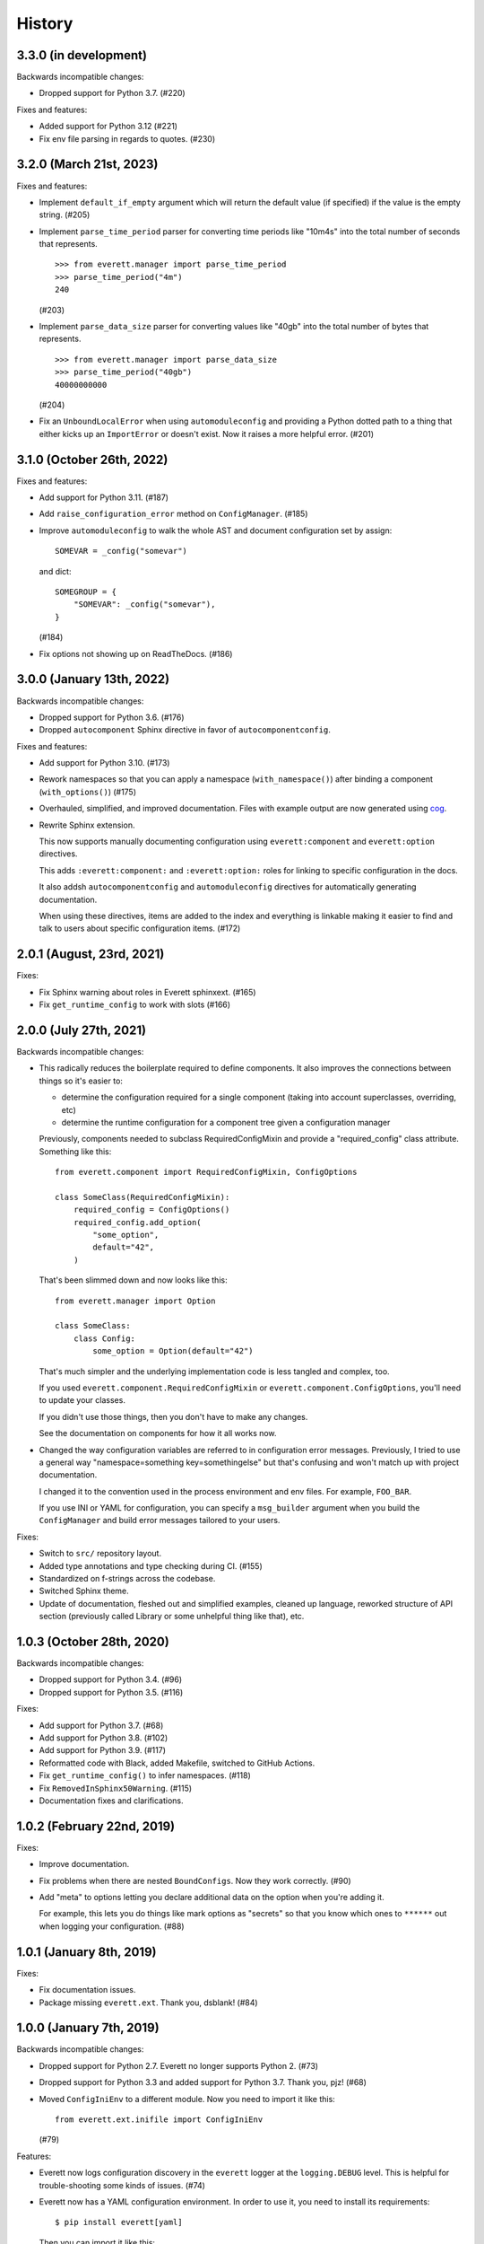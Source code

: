History
=======

3.3.0 (in development)
----------------------

Backwards incompatible changes:

* Dropped support for Python 3.7. (#220)

Fixes and features:

* Added support for Python 3.12 (#221)

* Fix env file parsing in regards to quotes. (#230)


3.2.0 (March 21st, 2023)
------------------------

Fixes and features:

* Implement ``default_if_empty`` argument which will return the default value
  (if specified) if the value is the empty string. (#205)

* Implement ``parse_time_period`` parser for converting time periods like "10m4s"
  into the total number of seconds that represents.

  ::

      >>> from everett.manager import parse_time_period
      >>> parse_time_period("4m")
      240

  (#203)

* Implement ``parse_data_size`` parser for converting values like "40gb" into
  the total number of bytes that represents.

  ::

      >>> from everett.manager import parse_data_size
      >>> parse_time_period("40gb")
      40000000000

  (#204)

* Fix an ``UnboundLocalError`` when using ``automoduleconfig`` and providing a
  Python dotted path to a thing that either kicks up an ``ImportError`` or
  doesn't exist. Now it raises a more helpful error. (#201)


3.1.0 (October 26th, 2022)
--------------------------

Fixes and features:

* Add support for Python 3.11. (#187)

* Add ``raise_configuration_error`` method on ``ConfigManager``. (#185)

* Improve ``automoduleconfig`` to walk the whole AST and document configuration
  set by assign::

      SOMEVAR = _config("somevar")

  and dict::
     
      SOMEGROUP = {
          "SOMEVAR": _config("somevar"),
      }

  (#184)

* Fix options not showing up on ReadTheDocs. (#186)


3.0.0 (January 13th, 2022)
--------------------------

Backwards incompatible changes:

* Dropped support for Python 3.6. (#176)

* Dropped ``autocomponent`` Sphinx directive in favor of
  ``autocomponentconfig``.

Fixes and features:

* Add support for Python 3.10. (#173)

* Rework namespaces so that you can apply a namespace (``with_namespace()``)
  after binding a component (``with_options()``) (#175)

* Overhauled, simplified, and improved documentation. Files with example output
  are now generated using `cog <https://pypi.org/project/cogapp/>`_.

* Rewrite Sphinx extension.

  This now supports manually documenting configuration using
  ``everett:component`` and ``everett:option`` directives.

  This adds ``:everett:component:`` and ``:everett:option:`` roles for linking
  to specific configuration in the docs.

  It also addsh ``autocomponentconfig`` and ``automoduleconfig`` directives for
  automatically generating documentation.

  When using these directives, items are added to the index and everything is
  linkable making it easier to find and talk to users about specific
  configuration items. (#172)


2.0.1 (August, 23rd, 2021)
--------------------------

Fixes:

* Fix Sphinx warning about roles in Everett sphinxext. (#165)

* Fix ``get_runtime_config`` to work with slots (#166)


2.0.0 (July 27th, 2021)
-----------------------

Backwards incompatible changes:

* This radically reduces the boilerplate required to define components. It also
  improves the connections between things so it's easier to:

  * determine the configuration required for a single component (taking into
    account superclasses, overriding, etc)
  * determine the runtime configuration for a component tree given a
    configuration manager

  Previously, components needed to subclass RequiredConfigMixin and provide a
  "required_config" class attribute. Something like this::

      from everett.component import RequiredConfigMixin, ConfigOptions

      class SomeClass(RequiredConfigMixin):
          required_config = ConfigOptions()
          required_config.add_option(
              "some_option",
              default="42",
          )

  That's been slimmed down and now looks like this::

      from everett.manager import Option

      class SomeClass:
          class Config:
              some_option = Option(default="42")

  That's much simpler and the underlying implementation code is less tangled
  and complex, too.

  If you used ``everett.component.RequiredConfigMixin`` or
  ``everett.component.ConfigOptions``, you'll need to update your classes.

  If you didn't use those things, then you don't have to make any changes.

  See the documentation on components for how it all works now.

* Changed the way configuration variables are referred to in configuration
  error messages. Previously, I tried to use a general way "namespace=something
  key=somethingelse" but that's confusing and won't match up with project
  documentation.

  I changed it to the convention used in the process environment and
  env files. For example, ``FOO_BAR``.

  If you use INI or YAML for configuration, you can specify a ``msg_builder``
  argument when you build the ``ConfigManager`` and build error messages
  tailored to your users.

Fixes:

* Switch to ``src/`` repository layout.

* Added type annotations and type checking during CI. (#155)

* Standardized on f-strings across the codebase.

* Switched Sphinx theme.

* Update of documentation, fleshed out and simplified examples, cleaned up
  language, reworked structure of API section (previously called Library or
  some unhelpful thing like that), etc.


1.0.3 (October 28th, 2020)
--------------------------

Backwards incompatible changes:

* Dropped support for Python 3.4. (#96)

* Dropped support for Python 3.5. (#116)

Fixes:

* Add support for Python 3.7. (#68)

* Add support for Python 3.8. (#102)

* Add support for Python 3.9. (#117)

* Reformatted code with Black, added Makefile, switched to GitHub Actions.

* Fix ``get_runtime_config()`` to infer namespaces. (#118)

* Fix ``RemovedInSphinx50Warning``. (#115)

* Documentation fixes and clarifications.


1.0.2 (February 22nd, 2019)
---------------------------

Fixes:

* Improve documentation.

* Fix problems when there are nested ``BoundConfigs``. Now they work
  correctly. (#90)

* Add "meta" to options letting you declare additional data on the option
  when you're adding it.

  For example, this lets you do things like mark options as "secrets"
  so that you know which ones to ``******`` out when logging your
  configuration. (#88)


1.0.1 (January 8th, 2019)
-------------------------

Fixes:

* Fix documentation issues.

* Package missing ``everett.ext``. Thank you, dsblank! (#84)


1.0.0 (January 7th, 2019)
-------------------------

Backwards incompatible changes:

* Dropped support for Python 2.7. Everett no longer supports Python 2. (#73)

* Dropped support for Python 3.3 and added support for Python 3.7. Thank you,
  pjz! (#68)

* Moved ``ConfigIniEnv`` to a different module. Now you need to import it
  like this::

      from everett.ext.inifile import ConfigIniEnv

  (#79)

Features:

* Everett now logs configuration discovery in the ``everett`` logger at the
  ``logging.DEBUG`` level. This is helpful for trouble-shooting some kinds of
  issues. (#74)

* Everett now has a YAML configuration environment. In order to use it, you
  need to install its requirements::

      $ pip install everett[yaml]

  Then you can import it like this::

      from everett.ext.yamlfile import ConfigYamlEnv

  (#72)

Fixes:

* Everett no longer requires ``configobj``--it's now optional. If you use
  ``ConfigIniEnv``, you can install it with::

      $ pip install everett[ini]

  (#79)

* Fixed list parsing and file discovery in ConfigIniEnv so they match the
  docs and are more consistent with other envs. Thank you, apollo13! (#71)

* Added a ``.basic_config()`` for fast opinionated setup that uses the
  process environment and a ``.env`` file in the current working directory.

* Switching to semver.


0.9 (April 7th, 2017)
---------------------

Changed:

* Rewrite Sphinx extension. The extension is now in the ``everett.sphinxext``
  module and the directive is now ``.. autocomponent::``. It generates better
  documentation and it now indexes Everett components and options.

  This is backwards-incompatible. You will need to update your Sphinx
  configuration and documentation.

* Changed the ``HISTORY.rst`` structure.

* Changed the repr for ``everett.NO_VALUE`` to ``"NO_VALUE"``.

* ``InvalidValueError`` and ``ConfigurationMissingError`` now have
  ``namespace``, ``key``, and ``parser`` attributes allowing you to build your
  own messages.

Fixed:

* Fix an example in the docs where the final key was backwards. Thank you, pjz!

Documentation fixes and updates.


0.8 (January 24th, 2017)
------------------------

Added:

* Add ``:namespace:`` and ``:case:`` arguments to autoconfig directive. These
  make it easier to cater your documentation to your project's needs.

* Add support for Python 3.6.

Minor documentation fixes and updates.


0.7 (January 5th, 2017)
-----------------------

Added:

* Feature: You can now include documentation hints and urls for
  ``ConfigManager`` objects and config options. This will make it easier for
  your users to debug configuration errors they're having with your software.

Fixed:

* Fix ``ListOf`` so it returns empty lists rather than a list with a single
  empty string.

Documentation fixes and updates.


0.6 (November 28th, 2016)
-------------------------

Added:

* Add ``RequiredConfigMixin.get_runtime_config()`` which returns the runtime
  configuration for a component or tree of components. This lets you print
  runtime configuration at startup, generate INI files, etc.

* Add ``ConfigObjEnv`` which lets you use an object for configuration. This
  works with argparse's Namespace amongst other things.

Changed:

* Change ``:show-docstring:`` to take an optional value which is the attribute
  to pull docstring content from. This means you don't have to mix programming
  documentation with user documentation--they can be in different attributes.

* Improve configuration-related exceptions. With Python 3, configuration errors
  all derive from ``ConfigurationError`` and have helpful error messages that
  should make it clear what's wrong with the configuration value. With Python 2,
  you can get other kinds of Exceptions thrown depending on the parser used, but
  configuration error messages should still be helpful.

Documentation fixes and updates.


0.5 (November 8th, 2016)
------------------------

Added:

* Add ``:show-docstring:`` flag to ``autoconfig`` directive.

* Add ``:hide-classname:`` flag to ``autoconfig`` directive.

Changed:

* Rewrite ``ConfigIniEnv`` to use configobj which allows for nested sections in
  INI files. This also allows you to specify multiple INI files and have later
  ones override earlier ones.

Fixed:

* Fix ``autoconfig`` Sphinx directive and add tests--it was all kinds of broken.

Documentation fixes and updates.


0.4 (October 27th, 2016)
------------------------

Added:

* Add ``raw_value`` argument to config calls. This makes it easier to write code
  that prints configuration.

Fixed:

* Fix ``listify(None)`` to return ``[]``.

Documentation fixes and updates.


0.3.1 (October 12th, 2016)
--------------------------

Fixed:

* Fix ``alternate_keys`` with components. Previously it worked for everything
  but components. Now it works with components, too.

Documentation fixes and updates.


0.3 (October 6th, 2016)
-----------------------

Added:

* Add ``ConfigManager.from_dict()`` shorthand for building configuration
  instances.

* Add ``.get_namespace()`` to ``ConfigManager`` and friends for getting
  the complete namespace for a given config instance as a list of strings.

* Add ``alternate_keys`` to config call. This lets you specify a list of keys in
  order to try if the primary key doesn't find a value. This is helpful for
  deprecating keys that you used to use in a backwards-compatible way.

* Add ``root:`` prefix to keys allowing you to look outside of the current
  namespace and at the configuration root for configuration values.

Changed:

* Make ``ConfigDictEnv`` case-insensitive to keys and namespaces.

Documentation fixes and updates.


0.2 (August 16th, 2016)
-----------------------

Added:

* Add ``ConfigEnvFileEnv`` for supporting ``.env`` files. Thank you, Paul!

* Add "on" and "off" as valid boolean values. This makes it easier to use config
  for feature flippers. Thank you, Paul!

Changed:

* Change ``ConfigIniEnv`` to take a single path or list of paths. Thank you,
  Paul!

* Make ``NO_VALUE`` falsy.

Fixed:

* Fix ``__call__`` returning None--it should return ``NO_VALUE``.

Lots of docs updates: finished the section about making your own parsers, added
a section on using dj-database-url, added a section on django-cache-url and
expanded on existing examples.


0.1 (August 1st, 2016)
----------------------

Initial writing.
